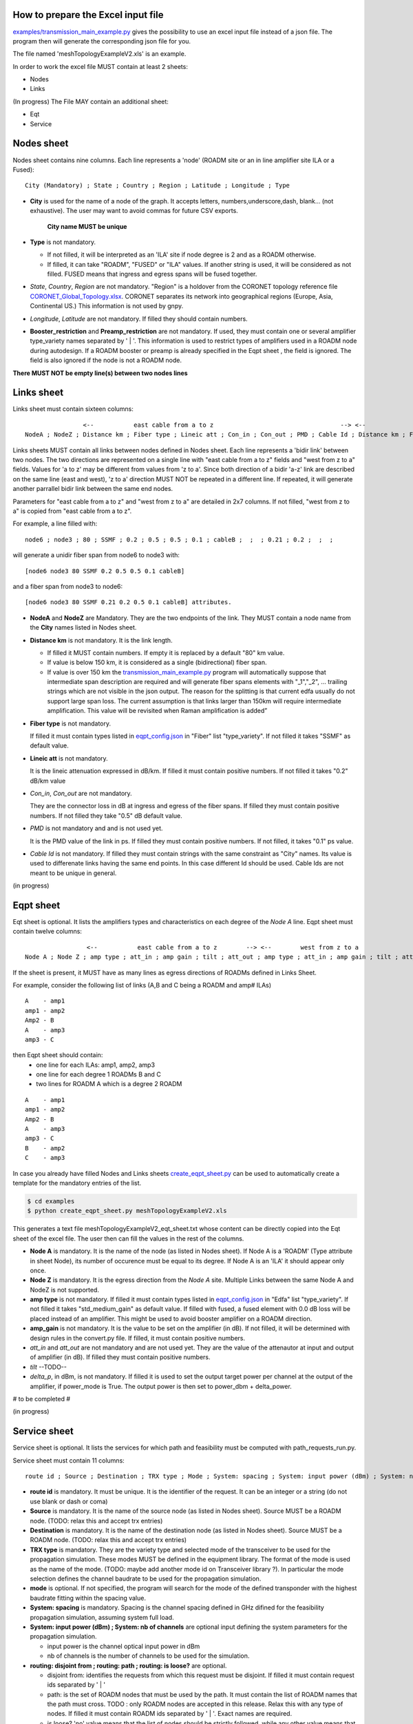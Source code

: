 
How to prepare the Excel input file
-----------------------------------

`examples/transmission_main_example.py <examples/transmission_main_example.py>`_ gives the possibility to use an excel input file instead of a json file. The program then will generate the corresponding json file for you.

The file named 'meshTopologyExampleV2.xls' is an example.

In order to work the excel file MUST contain at least 2 sheets:

- Nodes
- Links

(In progress) The File MAY contain an additional sheet:

- Eqt
- Service

Nodes sheet
-----------

Nodes sheet contains nine columns.
Each line represents a 'node' (ROADM site or an in line amplifier site ILA or a Fused)::

  City (Mandatory) ; State ; Country ; Region ; Latitude ; Longitude ; Type

- **City** is used for the name of a node of the graph. It accepts letters, numbers,underscore,dash, blank... (not exhaustive). The user may want to avoid commas for future CSV exports.

   **City name MUST be unique** 

- **Type** is not mandatory. 

  - If not filled, it will be interpreted as an 'ILA' site if node degree is 2 and as a ROADM otherwise.
  - If filled, it can take "ROADM", "FUSED" or "ILA" values. If another string is used, it will be considered as not filled. FUSED means that ingress and egress spans will be fused together.  

- *State*, *Country*, *Region* are not mandatory.
  "Region" is a holdover from the CORONET topology reference file `CORONET_Global_Topology.xlsx <examples/CORONET_Global_Topology.xlsx>`_. CORONET separates its network into geographical regions (Europe, Asia, Continental US.) This information is not used by gnpy.

- *Longitude*, *Latitude* are not mandatory. If filled they should contain numbers.

- **Booster_restriction** and **Preamp_restriction** are not mandatory.
  If used, they must contain one or several amplifier type_variety names separated by ' | '. This information is used to restrict types of amplifiers used in a ROADM node during autodesign. If a ROADM booster or preamp is already specified in the Eqpt sheet , the field is ignored. The field is also ignored if the node is not a ROADM node.

**There MUST NOT be empty line(s) between two nodes lines**


Links sheet
-----------

Links sheet must contain sixteen columns::

                   <--           east cable from a to z                                   --> <--                  west from z to                                   -->
   NodeA ; NodeZ ; Distance km ; Fiber type ; Lineic att ; Con_in ; Con_out ; PMD ; Cable Id ; Distance km ; Fiber type ; Lineic att ; Con_in ; Con_out ; PMD ; Cable Id


Links sheets MUST contain all links between nodes defined in Nodes sheet.
Each line represents a 'bidir link' between two nodes. The two directions are represented on a single line with "east cable from a to z" fields and "west from z to a" fields. Values for 'a to z' may be different from values from 'z to a'. 
Since both direction of a bidir 'a-z' link are described on the same line (east and west), 'z to a' direction MUST NOT be repeated in a different line. If repeated, it will generate another parrallel bidir link between the same end nodes.


Parameters for "east cable from a to z" and "west from z to a" are detailed in 2x7 columns. If not filled, "west from z to a" is copied from "east cable from a to z".

For example, a line filled with::

  node6 ; node3 ; 80 ; SSMF ; 0.2 ; 0.5 ; 0.5 ; 0.1 ; cableB ;  ;  ; 0.21 ; 0.2 ;  ;  ;  

will generate a unidir fiber span from node6 to node3 with::
 
  [node6 node3 80 SSMF 0.2 0.5 0.5 0.1 cableB] 

and a fiber span from node3 to node6::

 [node6 node3 80 SSMF 0.21 0.2 0.5 0.1 cableB] attributes. 

- **NodeA** and **NodeZ** are Mandatory. 
  They are the two endpoints of the link. They MUST contain a node name from the **City** names listed in Nodes sheet.

- **Distance km** is not mandatory. 
  It is the link length.

  - If filled it MUST contain numbers. If empty it is replaced by a default "80" km value. 
  - If value is below 150 km, it is considered as a single (bidirectional) fiber span.
  - If value is over 150 km the `transmission_main_example.py <examples/transmission_main_example.py>`_ program will automatically suppose that intermediate span description are required and will generate fiber spans elements with "_1","_2", ... trailing strings which are not visible in the json output. The reason for the splitting is that current edfa usually do not support large span loss. The current assumption is that links larger than 150km will require intermediate amplification. This value will be revisited when Raman amplification is added”

- **Fiber type** is not mandatory. 

  If filled it must contain types listed in `eqpt_config.json <examples/eqpt_config.json>`_ in "Fiber" list "type_variety".
  If not filled it takes "SSMF" as default value.

- **Lineic att** is not mandatory. 

  It is the lineic attenuation expressed in dB/km.
  If filled it must contain positive numbers.
  If not filled it takes "0.2" dB/km value

- *Con_in*, *Con_out* are not mandatory. 

  They are the connector loss in dB at ingress and egress of the fiber spans.
  If filled they must contain positive numbers.
  If not filled they take "0.5" dB default value.

- *PMD* is not mandatory and and is not used yet. 

  It is the PMD value of the link in ps.
  If filled they must contain positive numbers.
  If not filled, it takes "0.1" ps value.

- *Cable Id* is not mandatory. 
  If filled they must contain strings with the same constraint as "City" names. Its value is used to differenate links having the same end points. In this case different Id should be used. Cable Ids are not meant to be unique in general.




(in progress)

Eqpt sheet 
----------

Eqt sheet is optional. It lists the amplifiers types and characteristics on each degree of the *Node A* line.
Eqpt sheet must contain twelve columns::

                   <--           east cable from a to z        --> <--        west from z to a                 -->
  Node A ; Node Z ; amp type ; att_in ; amp gain ; tilt ; att_out ; amp type ; att_in ; amp gain ; tilt ; att_out

If the sheet is present, it MUST have as many lines as egress directions of ROADMs defined in Links Sheet. 

For example, consider the following list of links (A,B and C being a ROADM and amp# ILAs)

::

  A    - amp1
  amp1 - amp2
  Amp2 - B
  A    - amp3
  amp3 - C

then Eqpt sheet should contain:
  - one line for each ILAs: amp1, amp2, amp3 
  - one line for each degree 1 ROADMs B and C  
  - two lines for ROADM A  which is a degree 2 ROADM 

::

  A    - amp1
  amp1 - amp2
  Amp2 - B
  A    - amp3
  amp3 - C
  B    - amp2
  C    - amp3


In case you already have filled Nodes and Links sheets `create_eqpt_sheet.py <examples/create_eqpt_sheet.py>`_  can be used to automatically create a template for the mandatory entries of the list.

.. code-block:: shell

    $ cd examples
    $ python create_eqpt_sheet.py meshTopologyExampleV2.xls

This generates a text file meshTopologyExampleV2_eqt_sheet.txt  whose content can be directly copied into the Eqt sheet of the excel file. The user then can fill the values in the rest of the columns.


- **Node A** is mandatory. It is the name of the node (as listed in Nodes sheet).
  If Node A is a 'ROADM' (Type attribute in sheet Node), its number of occurence must be equal to its degree.
  If Node A is an 'ILA' it should appear only once.

- **Node Z** is mandatory. It is the egress direction from the *Node A* site. Multiple Links between the same Node A and NodeZ is not supported.

- **amp type** is not mandatory. 
  If filled it must contain types listed in `eqpt_config.json <examples/eqpt_config.json>`_ in "Edfa" list "type_variety".
  If not filled it takes "std_medium_gain" as default value.
  If filled with fused, a fused element with 0.0 dB loss will be placed instead of an amplifier. This might be used to avoid booster amplifier on a ROADM direction.

- **amp_gain** is not mandatory. It is the value to be set on the amplifier (in dB).
  If not filled, it will be determined with design rules in the convert.py file.
  If filled, it must contain positive numbers.

- *att_in* and *att_out* are not mandatory and are not used yet. They are the value of the attenautor at input and output of amplifier (in dB).
  If filled they must contain positive numbers.

- *tilt* --TODO--

- *delta_p*, in dBm,  is not mandatory. If filled it is used to set the output target power per channel at the output of the amplifier, if power_mode is True. The output power is then set to power_dbm + delta_power.

# to be completed #

(in progress)

Service sheet 
-------------

Service sheet is optional. It lists the services for which path and feasibility must be computed with path_requests_run.py.

Service sheet must contain 11 columns::  

   route id ; Source ; Destination ; TRX type ; Mode ; System: spacing ; System: input power (dBm) ; System: nb of channels ;  routing: disjoint from ; routing: path ; routing: is loose?

- **route id** is mandatory. It must be unique. It is the identifier of the request. It can be an integer or a string (do not  use blank or dash or coma)

- **Source** is mandatory. It is the name of the source node (as listed in Nodes sheet). Source MUST be a ROADM node. (TODO: relax this and accept trx entries)

- **Destination** is mandatory. It is the name of the destination node (as listed in Nodes sheet). Source MUST be a ROADM node. (TODO: relax this and accept trx entries)

- **TRX type** is mandatory. They are the variety type and selected mode of the transceiver to be used for the propagation simulation. These modes MUST be defined in the equipment library. The format of the mode is used as the name of the mode. (TODO: maybe add another  mode id on Transceiver library ?). In particular the mode selection defines the channel baudrate to be used for the propagation simulation.

- **mode** is optional. If not specified, the program will search for the mode of the defined transponder with the highest baudrate fitting within the spacing value. 

- **System: spacing** is mandatory. Spacing is the channel spacing defined in GHz difined for the feasibility propagation simulation, assuming system full load.

- **System: input power (dBm) ; System: nb of channels** are optional input defining the system parameters for the propagation simulation.

  - input power is the channel optical input power in dBm
  - nb of channels is the number of channels to be used for the simulation.

- **routing: disjoint from ; routing: path ; routing: is loose?** are optional.

  - disjoint from: identifies the requests from which this request must be disjoint. If filled it must contain request ids separated by ' | ' 
  - path: is the set of ROADM nodes that must be used by the path. It must contain the list of ROADM names that the path must cross. TODO : only ROADM nodes are accepted in this release. Relax this with any type of nodes. If filled it must contain ROADM ids separated by ' | '. Exact names are required. 
  - is loose?  'no' value means that the list of nodes should be strictly followed, while any other value means that the constraint may be relaxed if the node is not reachable. 

- ** path bandwidth** is optional. It is the amount of capacity required between source and destination in Gbit/s. Default value is 0.0 Gbit/s. 

path_requests_run.py
------------------------

**Usage**: path_requests_run.py [-h] [-v] [-o OUTPUT]
                            [network_filename xls or json] [service_filename xls or json] [eqpt_filename json]

.. code-block:: shell

    $ cd examples
    $ python path_requests_run.py meshTopologyExampleV2.xls service_file.json eqpt_file -o output_file.json

A function that computes performances for a list of services provided in the service file (accepts json or excel format.

if the service <file.xls> is in xls format, path_requests_run.py converts it to a json file <file_services.json> following the Yang model for requesting Path Computation defined in `draft-ietf-teas-yang-path-computation-01.txt <https://www.ietf.org/id/draft-ietf-teas-yang-path-computation-01.pdf>`_. For PSE use, additional fields with trx type and mode have been added to the te-bandwidth field. 

A template for the json file can be found here: `service_template.json <service_template.json>`_


If no output file is given, the computation is shown on standard output for demo.
If a file is specified with the optional -o argument, the result of the computation is converted into a json format following  the Yang model for requesting Path Computation defined in `draft-ietf-teas-yang-path-computation-01.txt <https://www.ietf.org/id/draft-ietf-teas-yang-path-computation-01.pdf>`_. TODO: verify that this implementation is correct + give feedback to ietf on what is missing for our specific application.

A template for the result of computation json file can be found here: `path_result_template.json <path_result_template.json>`_

Important note: path_requests_run.py is not a network dimensionning tool : each service does not reserve spectrum, or occupy ressources such as transponders. It only computes path feasibility assuming the spectrum (between defined frequencies) is loaded with "nb of channels" spaced by "spacing" values as specified in the system parameters input in the service file, each cannel having the same characteristics in terms of baudrate, format, ... as the service transponder. The transceiver element acts as a "logical starting/stopping point" for the spectral information propagation. At that point it is not meant to represent the capacity of add drop ports
As a result transponder type is not part of the network info. it is related to the list of services requests.

In a next step we plan to provide required features to enable dimensionning : alocation of ressources, counting channels, limitation of the number of channels, ...

(in progress)


